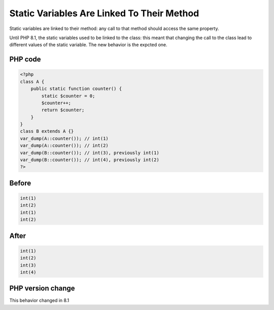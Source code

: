 .. _`static-variables-are-linked-to-their-method`:

Static Variables Are Linked To Their Method
===========================================
Static variables are linked to their method: any call to that method should access the same property. 



Until PHP 8.1, the static variables used to be linked to the class: this meant that changing the call to the class lead to different values of the static variable. The new behavior is the expcted one. 

PHP code
________
.. code-block:: php

   <?php
   class A {
       public static function counter() {
           static $counter = 0;
           $counter++;
           return $counter;
       }
   }
   class B extends A {}
   var_dump(A::counter()); // int(1)
   var_dump(A::counter()); // int(2)
   var_dump(B::counter()); // int(3), previously int(1)
   var_dump(B::counter()); // int(4), previously int(2)
   ?>

Before
______
.. code-block:: output

   int(1)
   int(2)
   int(1)
   int(2)
   

After
______
.. code-block:: output

   int(1)
   int(2)
   int(3)
   int(4)
   


PHP version change
__________________
This behavior changed in 8.1


